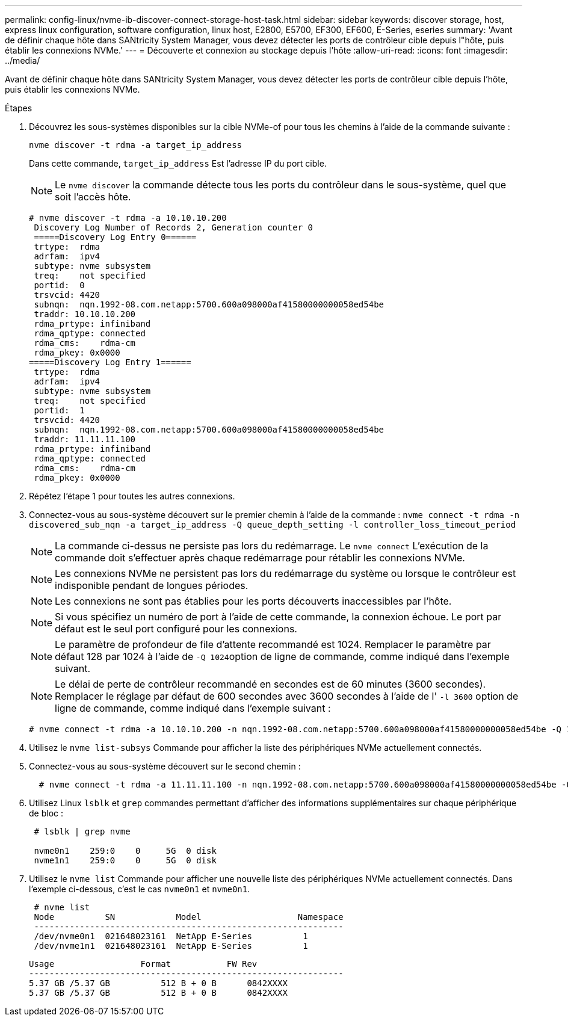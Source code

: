 ---
permalink: config-linux/nvme-ib-discover-connect-storage-host-task.html 
sidebar: sidebar 
keywords: discover storage, host, express linux configuration, software configuration, linux host, E2800, E5700, EF300, EF600, E-Series, eseries 
summary: 'Avant de définir chaque hôte dans SANtricity System Manager, vous devez détecter les ports de contrôleur cible depuis l"hôte, puis établir les connexions NVMe.' 
---
= Découverte et connexion au stockage depuis l'hôte
:allow-uri-read: 
:icons: font
:imagesdir: ../media/


[role="lead"]
Avant de définir chaque hôte dans SANtricity System Manager, vous devez détecter les ports de contrôleur cible depuis l'hôte, puis établir les connexions NVMe.

.Étapes
. Découvrez les sous-systèmes disponibles sur la cible NVMe-of pour tous les chemins à l'aide de la commande suivante :
+
[listing]
----
nvme discover -t rdma -a target_ip_address
----
+
Dans cette commande, `target_ip_address` Est l'adresse IP du port cible.

+

NOTE: Le `nvme discover` la commande détecte tous les ports du contrôleur dans le sous-système, quel que soit l'accès hôte.

+
[listing]
----
# nvme discover -t rdma -a 10.10.10.200
 Discovery Log Number of Records 2, Generation counter 0
 =====Discovery Log Entry 0======
 trtype:  rdma
 adrfam:  ipv4
 subtype: nvme subsystem
 treq:    not specified
 portid:  0
 trsvcid: 4420
 subnqn:  nqn.1992-08.com.netapp:5700.600a098000af41580000000058ed54be
 traddr: 10.10.10.200
 rdma_prtype: infiniband
 rdma_qptype: connected
 rdma_cms:    rdma-cm
 rdma_pkey: 0x0000
=====Discovery Log Entry 1======
 trtype:  rdma
 adrfam:  ipv4
 subtype: nvme subsystem
 treq:    not specified
 portid:  1
 trsvcid: 4420
 subnqn:  nqn.1992-08.com.netapp:5700.600a098000af41580000000058ed54be
 traddr: 11.11.11.100
 rdma_prtype: infiniband
 rdma_qptype: connected
 rdma_cms:    rdma-cm
 rdma_pkey: 0x0000
----
. Répétez l'étape 1 pour toutes les autres connexions.
. Connectez-vous au sous-système découvert sur le premier chemin à l'aide de la commande : `nvme connect -t rdma -n discovered_sub_nqn -a target_ip_address -Q queue_depth_setting -l controller_loss_timeout_period`
+

NOTE: La commande ci-dessus ne persiste pas lors du redémarrage. Le `nvme connect` L'exécution de la commande doit s'effectuer après chaque redémarrage pour rétablir les connexions NVMe.

+

NOTE: Les connexions NVMe ne persistent pas lors du redémarrage du système ou lorsque le contrôleur est indisponible pendant de longues périodes.

+

NOTE: Les connexions ne sont pas établies pour les ports découverts inaccessibles par l'hôte.

+

NOTE: Si vous spécifiez un numéro de port à l'aide de cette commande, la connexion échoue. Le port par défaut est le seul port configuré pour les connexions.

+

NOTE: Le paramètre de profondeur de file d'attente recommandé est 1024. Remplacer le paramètre par défaut 128 par 1024 à l'aide de ``-Q 1024``option de ligne de commande, comme indiqué dans l'exemple suivant.

+

NOTE: Le délai de perte de contrôleur recommandé en secondes est de 60 minutes (3600 secondes). Remplacer le réglage par défaut de 600 secondes avec 3600 secondes à l'aide de l' `-l 3600` option de ligne de commande, comme indiqué dans l'exemple suivant :

+
[listing]
----
# nvme connect -t rdma -a 10.10.10.200 -n nqn.1992-08.com.netapp:5700.600a098000af41580000000058ed54be -Q 1024 -l 3600
----
. Utilisez le `nvme list-subsys` Commande pour afficher la liste des périphériques NVMe actuellement connectés.
. Connectez-vous au sous-système découvert sur le second chemin :
+
[listing]
----
  # nvme connect -t rdma -a 11.11.11.100 -n nqn.1992-08.com.netapp:5700.600a098000af41580000000058ed54be -Q 1024 -l 3600
----
. Utilisez Linux `lsblk` et `grep` commandes permettant d'afficher des informations supplémentaires sur chaque périphérique de bloc :
+
[listing]
----
 # lsblk | grep nvme

 nvme0n1    259:0    0     5G  0 disk
 nvme1n1    259:0    0     5G  0 disk
----
. Utilisez le `nvme list` Commande pour afficher une nouvelle liste des périphériques NVMe actuellement connectés. Dans l'exemple ci-dessous, c'est le cas `nvme0n1` et `nvme0n1`.
+
[listing]
----
 # nvme list
 Node          SN            Model                   Namespace
 -------------------------------------------------------------
 /dev/nvme0n1  021648023161  NetApp E-Series          1
 /dev/nvme1n1  021648023161  NetApp E-Series          1
----
+
[listing]
----
Usage                 Format           FW Rev
--------------------------------------------------------------
5.37 GB /5.37 GB          512 B + 0 B      0842XXXX
5.37 GB /5.37 GB          512 B + 0 B      0842XXXX
----

